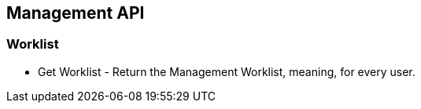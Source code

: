 == Management API

=== Worklist

* Get Worklist - Return the Management Worklist, meaning, for every user.